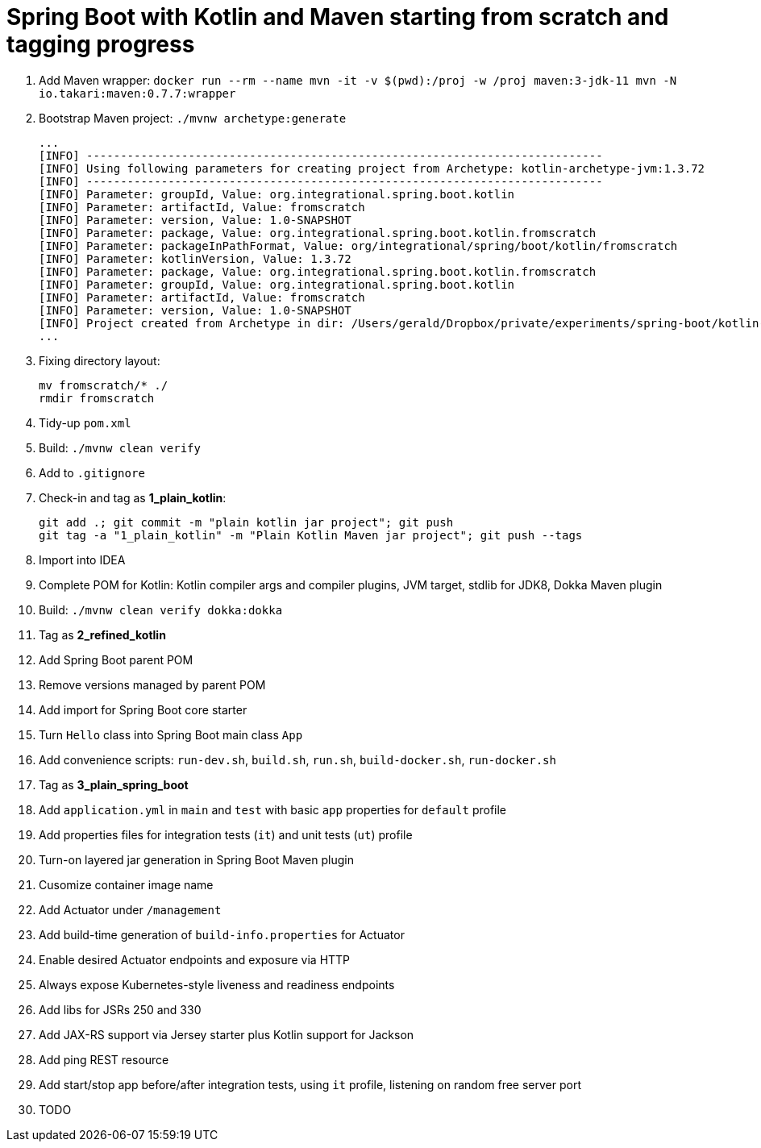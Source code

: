 = Spring Boot with Kotlin and Maven starting from scratch and tagging progress

. Add Maven wrapper: `docker run --rm --name mvn -it -v $(pwd):/proj -w /proj maven:3-jdk-11 mvn -N io.takari:maven:0.7.7:wrapper`
. Bootstrap Maven project: `./mvnw archetype:generate`
+
[source,bash]
----
...
[INFO] ----------------------------------------------------------------------------
[INFO] Using following parameters for creating project from Archetype: kotlin-archetype-jvm:1.3.72
[INFO] ----------------------------------------------------------------------------
[INFO] Parameter: groupId, Value: org.integrational.spring.boot.kotlin
[INFO] Parameter: artifactId, Value: fromscratch
[INFO] Parameter: version, Value: 1.0-SNAPSHOT
[INFO] Parameter: package, Value: org.integrational.spring.boot.kotlin.fromscratch
[INFO] Parameter: packageInPathFormat, Value: org/integrational/spring/boot/kotlin/fromscratch
[INFO] Parameter: kotlinVersion, Value: 1.3.72
[INFO] Parameter: package, Value: org.integrational.spring.boot.kotlin.fromscratch
[INFO] Parameter: groupId, Value: org.integrational.spring.boot.kotlin
[INFO] Parameter: artifactId, Value: fromscratch
[INFO] Parameter: version, Value: 1.0-SNAPSHOT
[INFO] Project created from Archetype in dir: /Users/gerald/Dropbox/private/experiments/spring-boot/kotlin-maven-from-scratch/fromscratch
...
----
+
. Fixing directory layout:
+
[source,bash]
----
mv fromscratch/* ./
rmdir fromscratch
----
+
. Tidy-up `pom.xml`
. Build: `./mvnw clean verify`
. Add to `.gitignore`
. Check-in and tag as *1_plain_kotlin*:
+
[source,bash]
----
git add .; git commit -m "plain kotlin jar project"; git push
git tag -a "1_plain_kotlin" -m "Plain Kotlin Maven jar project"; git push --tags
----
+
. Import into IDEA
. Complete POM for Kotlin: Kotlin compiler args and compiler plugins, JVM target, stdlib for JDK8, Dokka Maven plugin
. Build: `./mvnw clean verify dokka:dokka`
. Tag as *2_refined_kotlin*
. Add Spring Boot parent POM
. Remove versions managed by parent POM
. Add import for Spring Boot core starter
. Turn `Hello` class into Spring Boot main class `App`
. Add convenience scripts: `run-dev.sh`, `build.sh`, `run.sh`, `build-docker.sh`, `run-docker.sh`
. Tag as *3_plain_spring_boot*
. Add `application.yml` in `main` and `test` with basic `app` properties for `default` profile
. Add properties files for integration tests (`it`) and unit tests (`ut`) profile
. Turn-on layered jar generation in Spring Boot Maven plugin
. Cusomize container image name
. Add Actuator under `/management`
. Add build-time generation of `build-info.properties` for Actuator
. Enable desired Actuator endpoints and exposure via HTTP
. Always expose Kubernetes-style liveness and readiness endpoints
. Add libs for JSRs 250 and 330
. Add JAX-RS support via Jersey starter plus Kotlin support for Jackson
. Add ping REST resource
. Add start/stop app before/after integration tests, using `it` profile, listening on random free server port

+
[source,bash]
----
----
+
. TODO

